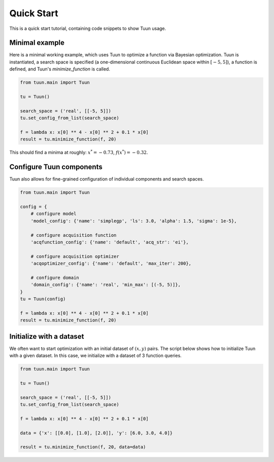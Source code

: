 ###########
Quick Start
###########

This is a quick start tutorial, containing code snippets to show Tuun usage.

***************
Minimal example
***************

Here is a minimal working example, which uses Tuun to optimize a function via Bayesian
optimization. Tuun is instantiated, a search space is specified (a one-dimensional
continuous Euclidean space within :math:`[-5, 5]`), a function is defined, and Tuun's
`minimize_function` is called.

.. code-block:: python

  from tuun.main import Tuun

  tu = Tuun()

  search_space = ('real', [[-5, 5]])
  tu.set_config_from_list(search_space)

  f = lambda x: x[0] ** 4 - x[0] ** 2 + 0.1 * x[0]
  result = tu.minimize_function(f, 20)

This should find a minima at roughly: :math:`x^* = -0.73`, :math:`f(x^*) = -0.32`.


*************************
Configure Tuun components
*************************

Tuun also allows for fine-grained configuration of individual components and search
spaces.

.. code-block:: python

  from tuun.main import Tuun

  config = {
      # configure model
      'model_config': {'name': 'simplegp', 'ls': 3.0, 'alpha': 1.5, 'sigma': 1e-5},

      # configure acquisition function
      'acqfunction_config': {'name': 'default', 'acq_str': 'ei'},

      # configure acquisition optimizer
      'acqoptimizer_config': {'name': 'default', 'max_iter': 200},

      # configure domain
      'domain_config': {'name': 'real', 'min_max': [(-5, 5)]},
  }
  tu = Tuun(config)

  f = lambda x: x[0] ** 4 - x[0] ** 2 + 0.1 * x[0]
  result = tu.minimize_function(f, 20)


*************************
Initialize with a dataset
*************************
We often want to start optimization with an initial dataset of :math:`(x, y)` pairs. The
script below shows how to initialize Tuun with a given dataset. In this case, we
initialize with a dataset of 3 function queries.

.. code-block:: python

  from tuun.main import Tuun

  tu = Tuun()

  search_space = ('real', [[-5, 5]])
  tu.set_config_from_list(search_space)

  f = lambda x: x[0] ** 4 - x[0] ** 2 + 0.1 * x[0]

  data = {'x': [[0.0], [1.0], [2.0]], 'y': [6.0, 3.0, 4.0]}

  result = tu.minimize_function(f, 20, data=data)
